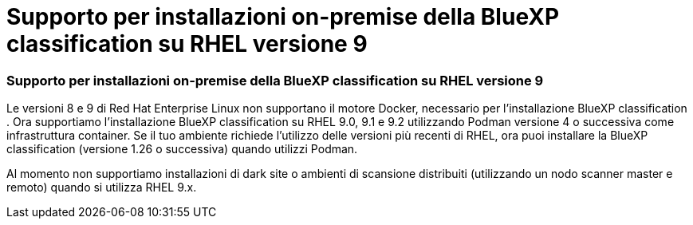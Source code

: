 = Supporto per installazioni on-premise della BlueXP classification su RHEL versione 9
:allow-uri-read: 




=== Supporto per installazioni on-premise della BlueXP classification su RHEL versione 9

Le versioni 8 e 9 di Red Hat Enterprise Linux non supportano il motore Docker, necessario per l'installazione BlueXP classification .  Ora supportiamo l'installazione BlueXP classification su RHEL 9.0, 9.1 e 9.2 utilizzando Podman versione 4 o successiva come infrastruttura container.  Se il tuo ambiente richiede l'utilizzo delle versioni più recenti di RHEL, ora puoi installare la BlueXP classification (versione 1.26 o successiva) quando utilizzi Podman.

Al momento non supportiamo installazioni di dark site o ambienti di scansione distribuiti (utilizzando un nodo scanner master e remoto) quando si utilizza RHEL 9.x.
